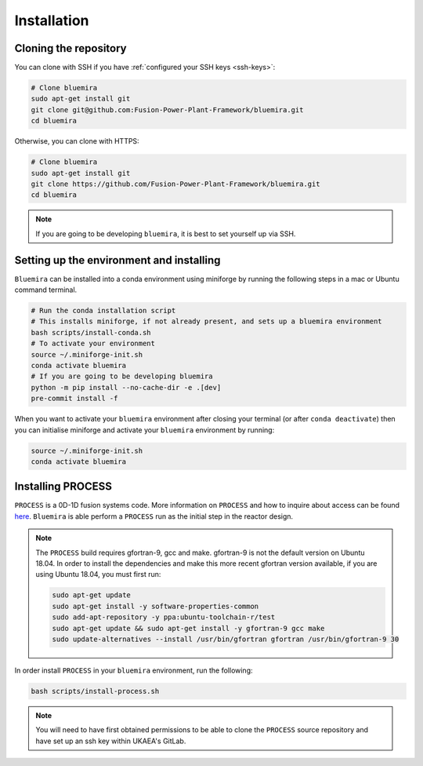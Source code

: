 Installation
============

Cloning the repository
----------------------

You can clone with SSH if you have :ref:`configured your SSH keys <ssh-keys>`:

.. code-block:: bash

    # Clone bluemira
    sudo apt-get install git
    git clone git@github.com:Fusion-Power-Plant-Framework/bluemira.git
    cd bluemira

Otherwise, you can clone with HTTPS:

.. code-block:: bash

    # Clone bluemira
    sudo apt-get install git
    git clone https://github.com/Fusion-Power-Plant-Framework/bluemira.git
    cd bluemira

.. note::

  If you are going to be developing ``bluemira``, it is best to set yourself up via SSH.

Setting up the environment and installing
-----------------------------------------

``Bluemira`` can be installed into a conda environment using miniforge by running the
following steps in a mac or Ubuntu command terminal.

.. code-block:: bash

    # Run the conda installation script
    # This installs miniforge, if not already present, and sets up a bluemira environment
    bash scripts/install-conda.sh
    # To activate your environment
    source ~/.miniforge-init.sh
    conda activate bluemira
    # If you are going to be developing bluemira
    python -m pip install --no-cache-dir -e .[dev]
    pre-commit install -f

When you want to activate your ``bluemira`` environment after closing your terminal (or
after ``conda deactivate``) then you can initialise miniforge and activate your
``bluemira`` environment by running:

.. code-block:: bash

    source ~/.miniforge-init.sh
    conda activate bluemira

Installing PROCESS
------------------

``PROCESS`` is a 0D-1D fusion systems code. More information on ``PROCESS`` and how to
inquire about access can be found `here <https://ccfe.ukaea.uk/resources/process/>`_.
``Bluemira`` is able perform a ``PROCESS`` run as the initial step in the reactor design.

.. note::

    The ``PROCESS`` build requires gfortran-9, gcc and make.
    gfortran-9 is not the default version on Ubuntu 18.04.
    In order to install the dependencies and make this more recent gfortran version available,
    if you are using Ubuntu 18.04, you must first run:

    .. code-block:: bash

        sudo apt-get update
        sudo apt-get install -y software-properties-common
        sudo add-apt-repository -y ppa:ubuntu-toolchain-r/test
        sudo apt-get update && sudo apt-get install -y gfortran-9 gcc make
        sudo update-alternatives --install /usr/bin/gfortran gfortran /usr/bin/gfortran-9 30

In order install ``PROCESS`` in your ``bluemira`` environment, run the following:

.. code-block:: bash

    bash scripts/install-process.sh

.. note::

    You will need to have first obtained permissions to be able to clone the ``PROCESS``
    source repository and have set up an ssh key within UKAEA's GitLab.

